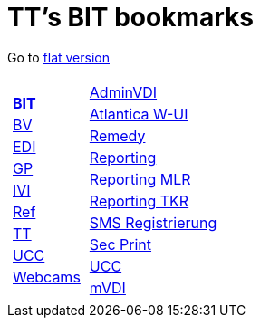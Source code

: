 
=  TT's BIT bookmarks

Go to http://ttschannen.github.io/bm/bm.html[flat version]
[grid="none",frame="topbot",width="40%",cols="1a,5a"]
|==============================
|
[cols=">1",grid="none",frame="none"]
!==============================================
!http://ttschannen.github.io/bm/bm_BIT.html[*BIT*]
!http://ttschannen.github.io/bm/bm_BV.html[BV]
!http://ttschannen.github.io/bm/bm_EDI.html[EDI]
!http://ttschannen.github.io/bm/bm_GP.html[GP]
!http://ttschannen.github.io/bm/bm_IVI.html[IVI]
!http://ttschannen.github.io/bm/bm_Ref.html[Ref]
!http://ttschannen.github.io/bm/bm_TT.html[TT]
!http://ttschannen.github.io/bm/bm_UCC.html[UCC]
!http://ttschannen.github.io/bm/bm_Webcams.html[Webcams]
!==============================================
|
[cols="<1",grid="none",frame="none"]
!==============================================
!https://vdi-admin.ras.admin.ch[AdminVDI]
!https://v820000005019b.adb.vos.admin.ch:8089/org/CLOUD[Atlantica W-UI]
!https://intranet.remedy.adr.admin.ch/arsys[Remedy]
!https://reporting.adb.intra.admin.ch/Reports/Pages/ReportViewer.aspx?%2fWelcome[Reporting]
!https://reporting.adb.intra.admin.ch/Reports/Pages/ReportViewer.aspx?/MLR/MLR+-+MyReports&rs:Command=Render&rs:ClearSession=true[Reporting MLR]
!https://reporting.adb.intra.admin.ch/Reports/Pages/ReportViewer.aspx?/TKR/TKR+-+MyReports&rs:Command=Render[Reporting TKR]
!https://sms-registration.admin.ch/reg/login[SMS Registrierung]
!http://intranet.secprint.admin.ch[Sec Print]
!https://intranet.collaboration.admin.ch/sites/UCC-LEBIT/EDI/IVI/default.aspx[UCC]
!https://mvdi.ras.admin.ch/citrix/desktopweb[mVDI]
!==============================================

|==============================================
